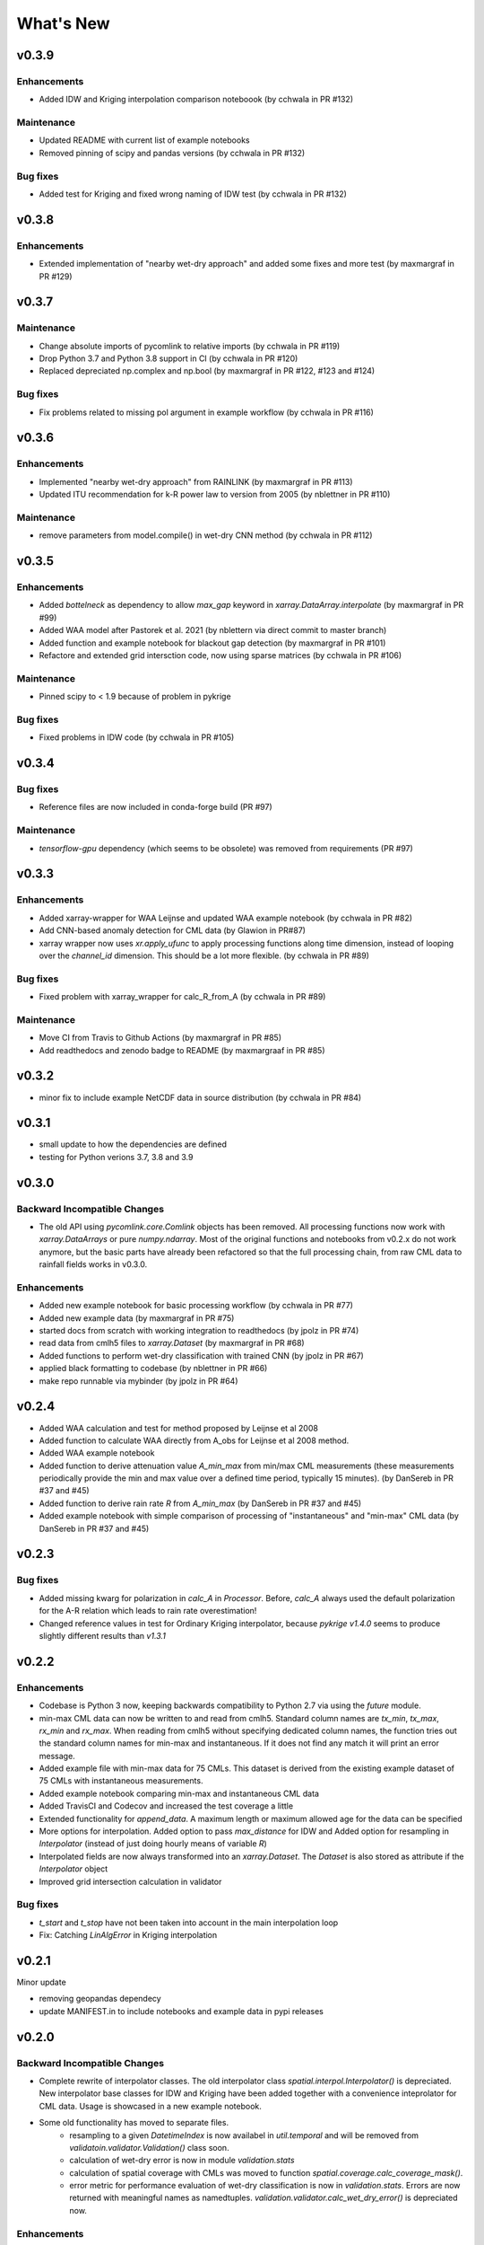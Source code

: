 **********************
What's New
**********************


v0.3.9
------

Enhancements
~~~~~~~~~~~~
* Added IDW and Kriging interpolation comparison noteboook (by cchwala in PR #132)

Maintenance
~~~~~~~~~~~~
* Updated README with current list of example notebooks
* Removed pinning of scipy and pandas versions (by cchwala in PR #132)

Bug fixes
~~~~~~~~~
* Added test for Kriging and fixed wrong naming of IDW test (by cchwala in PR #132)


v0.3.8
------

Enhancements
~~~~~~~~~~~~
* Extended implementation of "nearby wet-dry approach" and added some fixes and more test (by maxmargraf in PR #129)


v0.3.7
------

Maintenance
~~~~~~~~~~~~
* Change absolute imports of pycomlink to relative imports (by cchwala in PR #119)
* Drop Python 3.7 and Python 3.8 support in CI (by cchwala in PR #120)
* Replaced depreciated np.complex and np.bool (by maxmargraf in PR #122, #123 and #124)

Bug fixes
~~~~~~~~~
* Fix problems related to missing pol argument in example workflow (by cchwala in PR #116)


v0.3.6
------

Enhancements
~~~~~~~~~~~~
* Implemented "nearby wet-dry approach" from RAINLINK (by maxmargraf in PR #113)
* Updated ITU recommendation for k-R power law to version from 2005 (by nblettner in PR #110)

Maintenance
~~~~~~~~~~~~
* remove parameters from model.compile() in wet-dry CNN method (by cchwala in PR #112)


v0.3.5
------

Enhancements
~~~~~~~~~~~~
* Added `bottelneck` as dependency to allow `max_gap` keyword in `xarray.DataArray.interpolate` (by maxmargraf
  in PR #99)
* Added WAA model after Pastorek et al. 2021 (by nblettern via direct commit to master branch)
* Added function and example notebook for blackout gap detection (by maxmargraf in PR #101)
* Refactore and extended grid intersction code, now using sparse matrices (by cchwala in PR #106)

Maintenance
~~~~~~~~~~~~
* Pinned scipy to < 1.9 because of problem in pykrige

Bug fixes
~~~~~~~~~
* Fixed problems in IDW code (by cchwala in PR #105)

v0.3.4
------

Bug fixes
~~~~~~~~~
* Reference files are now included in conda-forge build (PR #97)

Maintenance
~~~~~~~~~~~~
* `tensorflow-gpu` dependency (which seems to be obsolete) was removed from requirements (PR #97)


v0.3.3
------

Enhancements
~~~~~~~~~~~~
* Added xarray-wrapper for WAA Leijnse and updated WAA example notebook (by cchwala
  in PR #82)
* Add CNN-based anomaly detection for CML data (by Glawion in PR#87)
* xarray wrapper now uses `xr.apply_ufunc` to apply processing functions along time
  dimension, instead of looping over the `channel_id` dimension. This should be a lot
  more flexible. (by cchwala in PR #89)

Bug fixes
~~~~~~~~~
* Fixed problem with xarray_wrapper for calc_R_from_A (by cchwala in PR #89)

Maintenance
~~~~~~~~~~~~
* Move CI from Travis to Github Actions (by maxmargraf in PR #85)
* Add readthedocs and zenodo badge to README (by maxmargraaf in PR #85)


v0.3.2
------

* minor fix to include example NetCDF data in source distribution (by cchwala in PR #84)


v0.3.1
------

* small update to how the dependencies are defined
* testing for Python verions 3.7, 3.8 and 3.9


v0.3.0
------

Backward Incompatible Changes
~~~~~~~~~~~~~~~~~~~~~~~~~~~~~

* The old API using `pycomlink.core.Comlink` objects has been removed. All processing
  functions now work with `xarray.DataArrays` or pure `numpy.ndarray`. Most of the
  original functions and notebooks from v0.2.x do not work anymore, but the basic parts
  have already been refactored so that the full processing chain, from raw CML data
  to rainfall fields works in v0.3.0.

Enhancements
~~~~~~~~~~~~

* Added new example notebook for basic processing workflow (by cchwala in PR #77)

* Added new example data (by maxmargraf in PR #75)

* started docs from scratch with working integration to readthedocs (by jpolz in PR #74)

* read data from cmlh5 files to `xarray.Dataset` (by maxmargraf in PR #68)

* Added functions to perform wet-dry classification with trained CNN (by jpolz in PR #67)

* applied black formatting to codebase (by nblettner in PR #66)

* make repo runnable via mybinder (by jpolz in PR #64)


v0.2.4
------

* Added WAA calculation and test for method proposed by Leijnse et al 2008

* Added function to calculate WAA directly from A_obs for Leijnse et al 2008
  method.

* Added WAA example notebook

* Added function to derive attenuation value `A_min_max` from min/max CML
  measurements (these measurements periodically provide the min and max
  value over a defined time period, typically 15 minutes).
  (by DanSereb in PR #37 and #45)

* Added function to derive rain rate `R` from `A_min_max`
  (by DanSereb in PR #37 and #45)

* Added example notebook with simple comparison of processing of
  "instantaneous" and "min-max" CML data  (by DanSereb in PR #37 and #45)


v0.2.3
------

Bug fixes
~~~~~~~~~

* Added missing kwarg for polarization in `calc_A` in `Processor`. Before,
  `calc_A` always used the default polarization for the A-R relation which
  leads to rain rate overestimation!

* Changed reference values in test for Ordinary Kriging interpolator, because
  `pykrige v1.4.0` seems to produce slightly different results than `v1.3.1`

v0.2.2
------

Enhancements
~~~~~~~~~~~~

* Codebase is Python 3 now, keeping backwards compatibility to Python 2.7
  via using the `future` module.

* min-max CML data can now be written to and read from cmlh5. Standard column
  names are `tx_min`, `tx_max`, `rx_min` and `rx_max`. When reading from cmlh5
  without specifying dedicated column names, the function tries out the
  standard column names for min-max and instantaneous. If it does not find any
  match it will print an error message.

* Added example file with min-max data for 75 CMLs. This dataset is derived
  from the existing example dataset of 75 CMLs with instantaneous measurements.

* Added example notebook comparing min-max and instantaneous CML data

* Added TravisCI and Codecov and increased the test coverage a little

* Extended functionality for `append_data`. A maximum length or maximum
  allowed age for the data can be specified

* More options for interpolation. Added option to pass `max_distance`
  for IDW and Added option for resampling in `Interpolator`
  (instead of just doing hourly means of variable `R`)

* Interpolated fields are now always transformed into an `xarray.Dataset`.
  The `Dataset` is also stored as attribute if the `Interpolator` object

* Improved grid intersection calculation in validator

Bug fixes
~~~~~~~~~

* `t_start` and `t_stop` have not been taken into account
  in the main interpolation loop

* Fix: Catching `LinAlgError` in Kriging interpolation


v0.2.1
------

Minor update

* removing geopandas dependecy
* update MANIFEST.in to include notebooks and example data in pypi releases


v0.2.0
------

Backward Incompatible Changes
~~~~~~~~~~~~~~~~~~~~~~~~~~~~~

* Complete rewrite of interpolator classes. The old interpolator class
  `spatial.interpol.Interpolator()` is depreciated. New interpolator base classes
  for IDW and Kriging have been added together with a convenience inteprolator
  for CML data. Usage is showcased in a new example notebook.

* Some old functionality has moved to separate files.
    * resampling to a given `DatetimeIndex` is now availabel in `util.temporal`
      and will be removed from `validatoin.validator.Validation()` class soon.
    * calculation of wet-dry error is now in module `validation.stats`
    * calculation of spatial coverage with CMLs was moved to function
      `spatial.coverage.calc_coverage_mask()`.
    * error metric for performance evaluation of wet-dry classification is now
      in `validation.stats`. Errors are now returned with meaningful names as
      namedtuples. `validation.validator.calc_wet_dry_error()` is depreciated now.

Enhancements
~~~~~~~~~~~~

* Read and write to and from multiple cmlh5 files (#12)

* Improved `NaN` handling in `wet` indicator for baseline determination

* Speed up of KDtreeIDW using numba and by reusing
  previously calculated variables

* Added example notebook for baseline determination

* Added data set of 75 CMLs (with fake locations)

* Added example notebook to show usage of new interpolator classes

* Added decorator to mark depreciated code

Bug fixes
~~~~~~~~~

* `setup.py` now reads all packages subdirectories correctly

* Force integers for shape in `nans` helper function in `stft` module

* Always use first value of `dry_stop` timestamp list in `stft` module.
  The old code did not work anyway for a list with length = 1 and would
  have failed if `dry_stop` would have been a scalar value. Now we
  assume that we always get a list of values (which should be true for
  `mlab.find`.


v0.1.1
------

No info for older version...
